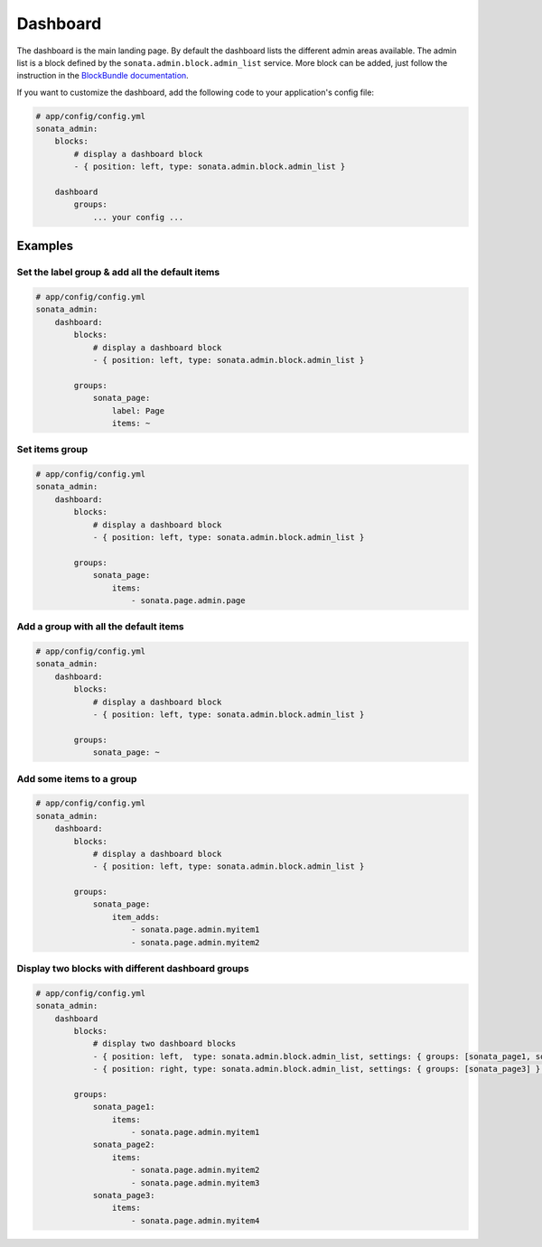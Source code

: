 Dashboard
=========

The dashboard is the main landing page. By default the dashboard lists the different admin areas available.
The admin list is a block defined by the ``sonata.admin.block.admin_list`` service. More block can be added, just
follow the instruction in the `BlockBundle documentation <http://sonata-project.org/bundles/block/master/doc/index.html>`_.

If you want to customize the dashboard, add the following code to your
application's config file:

.. code-block:: yaml

    # app/config/config.yml
    sonata_admin:
        blocks:
            # display a dashboard block
            - { position: left, type: sonata.admin.block.admin_list }

        dashboard
            groups:
                ... your config ...


Examples
--------

Set the label group & add all the default items
^^^^^^^^^^^^^^^^^^^^^^^^^^^^^^^^^^^^^^^^^^^^^^^

.. code-block:: yaml

    # app/config/config.yml
    sonata_admin:
        dashboard:
            blocks:
                # display a dashboard block
                - { position: left, type: sonata.admin.block.admin_list }

            groups:
                sonata_page:
                    label: Page
                    items: ~

Set items group
^^^^^^^^^^^^^^^

.. code-block:: yaml

    # app/config/config.yml
    sonata_admin:
        dashboard:
            blocks:
                # display a dashboard block
                - { position: left, type: sonata.admin.block.admin_list }

            groups:
                sonata_page:
                    items:
                        - sonata.page.admin.page

Add a group with all the default items
^^^^^^^^^^^^^^^^^^^^^^^^^^^^^^^^^^^^^^

.. code-block:: yaml

    # app/config/config.yml
    sonata_admin:
        dashboard:
            blocks:
                # display a dashboard block
                - { position: left, type: sonata.admin.block.admin_list }

            groups:
                sonata_page: ~

Add some items to a group
^^^^^^^^^^^^^^^^^^^^^^^^^

.. code-block:: yaml

    # app/config/config.yml
    sonata_admin:
        dashboard:
            blocks:
                # display a dashboard block
                - { position: left, type: sonata.admin.block.admin_list }

            groups:
                sonata_page:
                    item_adds:
                        - sonata.page.admin.myitem1
                        - sonata.page.admin.myitem2


.. image:: ../images/dashboard.png
           :alt: Dashboard
           :width: 200

Display two blocks with different dashboard groups
^^^^^^^^^^^^^^^^^^^^^^^^^^^^^^^^^^^^^^^^^^^^^^^^^^

.. code-block:: yaml

    # app/config/config.yml
    sonata_admin:
        dashboard
            blocks:
                # display two dashboard blocks
                - { position: left,  type: sonata.admin.block.admin_list, settings: { groups: [sonata_page1, sonata_page2] } }
                - { position: right, type: sonata.admin.block.admin_list, settings: { groups: [sonata_page3] } }

            groups:
                sonata_page1:
                    items:
                        - sonata.page.admin.myitem1
                sonata_page2:
                    items:
                        - sonata.page.admin.myitem2
                        - sonata.page.admin.myitem3
                sonata_page3:
                    items:
                        - sonata.page.admin.myitem4
